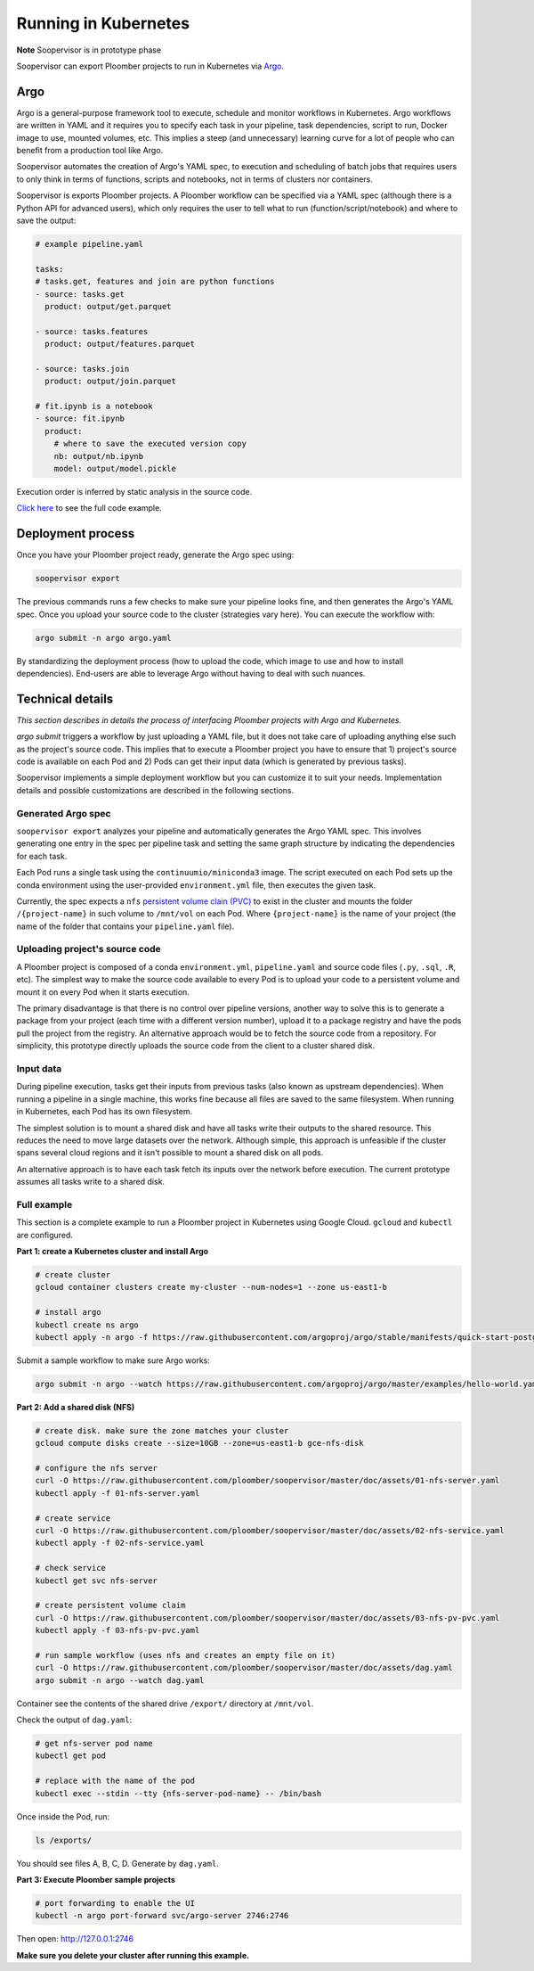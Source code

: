 Running in Kubernetes
=====================

**Note** Soopervisor is in prototype phase

Soopervisor can export Ploomber projects to run in Kubernetes via
`Argo <https://argoproj.github.io/argo/>`_.

Argo
----

Argo is a general-purpose framework tool to execute, schedule and monitor workflows
in Kubernetes. Argo workflows are written in YAML and it requires you to
specify each task in your pipeline, task dependencies, script to run, Docker image to use,
mounted volumes, etc. This implies a steep (and unnecessary) learning curve
for a lot of people who can benefit from a production tool like Argo.

Soopervisor automates the creation of Argo's YAML spec, to execution and
scheduling of batch jobs that requires users to only think in terms of
functions, scripts and notebooks, not in terms of clusters nor containers.

Soopervisor is exports Ploomber projects. A Ploomber workflow can be
specified via a YAML spec (although there is a Python API for advanced users),
which only requires the user to tell what to run (function/script/notebook)
and where to save the output:

.. code-block:: yaml


    # example pipeline.yaml

    tasks:
    # tasks.get, features and join are python functions
    - source: tasks.get
      product: output/get.parquet

    - source: tasks.features
      product: output/features.parquet

    - source: tasks.join
      product: output/join.parquet

    # fit.ipynb is a notebook
    - source: fit.ipynb
      product:
        # where to save the executed version copy
        nb: output/nb.ipynb
        model: output/model.pickle


Execution order is inferred by static analysis in the source code.

`Click here <https://github.com/ploomber/projects/tree/master/ml-basic>`_ to
see the full code example.

Deployment process
------------------

Once you have your Ploomber project ready, generate the Argo spec using:

.. code-block:: sh

    soopervisor export


The previous commands runs a few checks to make sure your pipeline looks fine,
and then generates the Argo's YAML spec. Once you upload your source code
to the cluster (strategies vary here). You can execute the workflow with:


.. code-block:: sh

    argo submit -n argo argo.yaml


By standardizing the deployment process (how to upload the code, which image
to use and how to install dependencies). End-users are able to leverage Argo
without having to deal with such nuances.

Technical details
-----------------

*This section describes in details the process of interfacing Ploomber projects
with Argo and Kubernetes.*

`argo submit` triggers a workflow by just uploading a YAML file, but it does
not take care of uploading anything else such as the project's source code.
This implies that to execute a  Ploomber project you have to ensure that
1) project's source code is available on each Pod and 2) Pods can get their
input data (which is generated by previous tasks).

Soopervisor implements a simple deployment workflow but you can customize it
to suit your needs. Implementation details and possible customizations are
described in the following sections.

Generated Argo spec
*******************

``soopervisor export`` analyzes your pipeline and automatically generates the
Argo YAML spec. This involves generating one entry in the spec per pipeline
task and setting the same graph structure by indicating the dependencies for
each task.

Each Pod runs a single task using the ``continuumio/miniconda3`` image. The
script executed on each Pod sets up the conda environment using the
user-provided ``environment.yml`` file, then executes the given task.


Currently, the spec expects a ``nfs`` `persistent volume clain (PVC) <https://kubernetes.io/docs/concepts/storage/persistent-volumes/>`_
to exist in the cluster and mounts the folder ``/{project-name}`` in such volume
to ``/mnt/vol`` on each Pod. Where ``{project-name}`` is the name of your project
(the name of the folder that contains your ``pipeline.yaml`` file).


Uploading project's source code
*******************************

A Ploomber project is composed of a conda ``environment.yml``,
``pipeline.yaml`` and source code files (``.py``, ``.sql``, ``.R``, etc). The
simplest way to make the source code available to every Pod is to upload your
code to a persistent volume and mount it on every Pod when it starts execution.

The primary disadvantage is that there is no control over pipeline versions,
another way to solve this is to generate a package from your project
(each time with a different version number), upload it to a package registry
and have the pods pull the project from the registry. An alternative approach
would be to fetch the source code from a repository. For simplicity, this
prototype directly uploads the source code from the client to a cluster shared
disk.

Input data
**********

During pipeline execution, tasks get their inputs from previous tasks (also
known as upstream dependencies). When running a pipeline in a single machine,
this works fine because all files are saved to the same filesystem. When
running in Kubernetes, each Pod has its own filesystem.

The simplest solution is to mount a shared disk and have all tasks write their
outputs to the shared resource. This reduces the need to move large datasets
over the network. Although simple, this approach is unfeasible if the cluster
spans several cloud regions and it isn't possible to mount a shared disk on all
pods.

An alternative approach is to have each task fetch its inputs over the network
before execution. The current prototype assumes all tasks write to a shared
disk.


Full example
************

This section is a complete example to run a Ploomber project in Kubernetes
using Google Cloud. ``gcloud`` and ``kubectl`` are configured.

**Part 1: create a Kubernetes cluster and install Argo**

.. code-block:: sh

    # create cluster
    gcloud container clusters create my-cluster --num-nodes=1 --zone us-east1-b

    # install argo
    kubectl create ns argo
    kubectl apply -n argo -f https://raw.githubusercontent.com/argoproj/argo/stable/manifests/quick-start-postgres.yaml


Submit a sample workflow to make sure Argo works:

.. code-block:: sh

    argo submit -n argo --watch https://raw.githubusercontent.com/argoproj/argo/master/examples/hello-world.yaml

**Part 2: Add a shared disk (NFS)**

.. code-block:: sh

    # create disk. make sure the zone matches your cluster
    gcloud compute disks create --size=10GB --zone=us-east1-b gce-nfs-disk

    # configure the nfs server
    curl -O https://raw.githubusercontent.com/ploomber/soopervisor/master/doc/assets/01-nfs-server.yaml
    kubectl apply -f 01-nfs-server.yaml

    # create service
    curl -O https://raw.githubusercontent.com/ploomber/soopervisor/master/doc/assets/02-nfs-service.yaml
    kubectl apply -f 02-nfs-service.yaml

    # check service
    kubectl get svc nfs-server

    # create persistent volume claim
    curl -O https://raw.githubusercontent.com/ploomber/soopervisor/master/doc/assets/03-nfs-pv-pvc.yaml
    kubectl apply -f 03-nfs-pv-pvc.yaml

    # run sample workflow (uses nfs and creates an empty file on it)
    curl -O https://raw.githubusercontent.com/ploomber/soopervisor/master/doc/assets/dag.yaml
    argo submit -n argo --watch dag.yaml

Container see the contents of the shared drive ``/export/`` directory at
``/mnt/vol``.

Check the output of ``dag.yaml``:

.. code-block:: sh

    # get nfs-server pod name
    kubectl get pod

    # replace with the name of the pod
    kubectl exec --stdin --tty {nfs-server-pod-name} -- /bin/bash

Once inside the Pod, run:

.. code-block:: sh

    ls /exports/

You should see files A, B, C, D. Generate by ``dag.yaml``.


**Part 3: Execute Ploomber sample projects**


.. code-block:: sh

    # port forwarding to enable the UI
    kubectl -n argo port-forward svc/argo-server 2746:2746


Then open: http://127.0.0.1:2746


.. code-block:: sh
    # get the sample projects
    git clone https://github.com/ploomber/projects

    # upload source code to the nfs server
    # (recommended: ml-basic/ (machine learning pipeline) and etl/)
    kubectl cp projects/ml-basic {nfs-server-pod-name}:/exports

    # generate argo spec
    soopervisor export

    # submit workflow
    argo submit -n argo --watch argo.yaml


**Make sure you delete your cluster after running this example.**